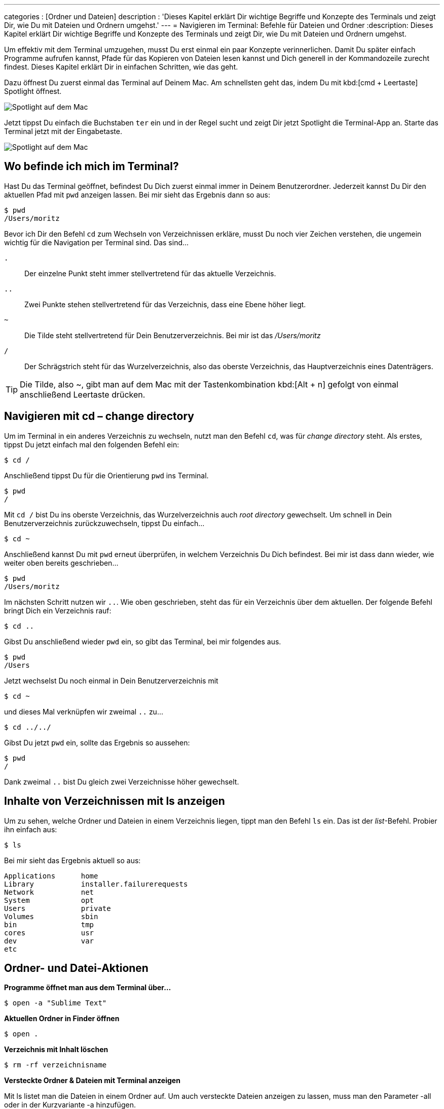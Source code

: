 ---
categories          : [Ordner und Dateien]
description         : 'Dieses Kapitel erklärt Dir wichtige Begriffe und Konzepte des Terminals und zeigt Dir, wie Du mit Dateien und Ordnern umgehst.'
---
= Navigieren im Terminal: Befehle für Dateien und Ordner
:description: Dieses Kapitel erklärt Dir wichtige Begriffe und Konzepte des Terminals und zeigt Dir, wie Du mit Dateien und Ordnern umgehst.

[.lead]
Um effektiv mit dem Terminal umzugehen, musst Du erst einmal ein paar Konzepte verinnerlichen. Damit Du später einfach Programme aufrufen kannst, Pfade für das Kopieren von Dateien lesen kannst und Dich generell in der Kommandozeile zurecht findest. Dieses Kapitel erklärt Dir in einfachen Schritten, wie das geht.



Dazu öffnest Du zuerst einmal das Terminal auf Deinem Mac. Am schnellsten geht das, indem Du mit kbd:[cmd + Leertaste] Spotlight öffnest.

image::../images/terminal-spotlight-1.png[Spotlight auf dem Mac]

Jetzt tippst Du einfach die Buchstaben `ter` ein und in der Regel sucht und zeigt Dir jetzt Spotlight die Terminal-App an. Starte das Terminal jetzt mit der Eingabetaste.

image::../images/terminal-spotlight-2.png[Spotlight auf dem Mac]

== Wo befinde ich mich im Terminal?

Hast Du das Terminal geöffnet, befindest Du Dich zuerst einmal immer in Deinem Benutzerordner. Jederzeit kannst Du Dir den aktuellen Pfad mit `pwd` anzeigen lassen. Bei mir sieht das Ergebnis dann so aus:

-----
$ pwd
/Users/moritz
-----

Bevor ich Dir den Befehl `cd` zum Wechseln von Verzeichnissen erkläre, musst Du noch vier Zeichen verstehen, die ungemein wichtig für die Navigation per Terminal sind. Das sind…

`.`::
    Der einzelne Punkt steht immer stellvertretend für das aktuelle Verzeichnis.
`..`::
    Zwei Punkte stehen stellvertretend für das Verzeichnis, dass eine Ebene höher liegt.
`~`::
    Die Tilde steht stellvertretend für Dein Benutzerverzeichnis. Bei mir ist das _/Users/moritz_
`/`:: Der Schrägstrich steht für das Wurzelverzeichnis, also das oberste Verzeichnis, das Hauptverzeichnis eines Datenträgers.

TIP: Die Tilde, also ~, gibt man auf dem Mac mit der Tastenkombination kbd:[Alt + n]
 gefolgt von einmal anschließend Leertaste drücken.

== Navigieren mit cd – change directory

Um im Terminal in ein anderes Verzeichnis zu wechseln, nutzt man den Befehl `cd`, was für _change directory_ steht. Als erstes, tippst Du jetzt einfach mal den folgenden Befehl ein:

-----
$ cd /
-----

Anschließend tippst Du für die Orientierung `pwd` ins Terminal.

-----
$ pwd
/
-----

Mit `cd /` bist Du ins oberste Verzeichnis, das Wurzelverzeichnis auch _root directory_ gewechselt. Um schnell in Dein Benutzerverzeichnis zurückzuwechseln, tippst Du einfach…

-----
$ cd ~
-----

Anschließend kannst Du mit `pwd` erneut überprüfen, in welchem Verzeichnis Du Dich befindest. Bei mir ist dass dann wieder, wie weiter oben bereits geschrieben…

-----
$ pwd
/Users/moritz
-----

Im nächsten Schritt nutzen wir `..`. Wie oben geschrieben, steht das für ein Verzeichnis über dem aktuellen. Der folgende Befehl bringt Dich ein Verzeichnis rauf:

-----
$ cd ..
-----

Gibst Du anschließend wieder `pwd` ein, so gibt das Terminal, bei mir folgendes aus.

-----
$ pwd
/Users
-----

Jetzt wechselst Du noch einmal in Dein Benutzerverzeichnis mit

-----
$ cd ~
-----

und dieses Mal verknüpfen wir zweimal `..` zu…

-----
$ cd ../../
-----

Gibst Du jetzt `pwd` ein, sollte das Ergebnis so aussehen:

-----
$ pwd
/
-----

Dank zweimal `..` bist Du gleich zwei Verzeichnisse höher gewechselt.

== Inhalte von Verzeichnissen mit ls anzeigen

Um zu sehen, welche Ordner und Dateien in einem Verzeichnis liegen, tippt man den Befehl `ls` ein. Das ist der _list_-Befehl. Probier ihn einfach aus:

-----
$ ls
-----

Bei mir sieht das Ergebnis aktuell so aus:

-----
Applications      home
Library           installer.failurerequests
Network           net
System            opt
Users             private
Volumes	          sbin
bin               tmp
cores             usr
dev               var
etc
-----





== Ordner- und Datei-Aktionen

*Programme öffnet man aus dem Terminal über…*

-----
$ open -a "Sublime Text"
-----

*Aktuellen Ordner in Finder öffnen*

-----
$ open .
-----

*Verzeichnis mit Inhalt löschen*

-----
$ rm -rf verzeichnisname
-----

*Versteckte Ordner & Dateien mit Terminal anzeigen*

Mit ls listet man die Dateien in einem Ordner auf. Um auch versteckte
Dateien anzeigen zu lassen, muss man den Parameter -all oder in der
Kurzvariante -a hinzufügen.

-------
$ ls -a
-------
